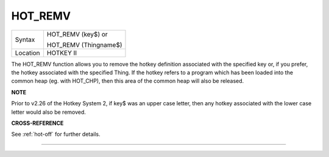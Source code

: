 ..  _hot-remv:

HOT\_REMV
=========

+----------+------------------------------------------------------------------+
| Syntax   | HOT\_REMV (key$)  or                                             |
|          |                                                                  |
|          | HOT\_REMV (Thingname$)                                           |
+----------+------------------------------------------------------------------+
| Location |  HOTKEY II                                                       |
+----------+------------------------------------------------------------------+

The HOT\_REMV function allows you to remove the hotkey definition
associated with the specified key or, if you prefer, the hotkey
associated with the specified Thing. If the hotkey refers to a program
which has been loaded into the common heap (eg. with HOT\_CHP), then
this area of the common heap will also be released.

**NOTE**

Prior to v2.26 of the Hotkey System 2, if key$ was an upper case letter,
then any hotkey associated with the lower case letter would also be
removed.

**CROSS-REFERENCE**

See :ref:`hot-off` for further details.

--------------


